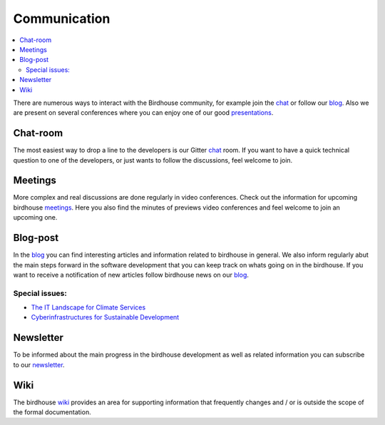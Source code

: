 .. _communication:

Communication
==============

.. contents::
    :local:
    :depth: 3


There are numerous ways to interact with the Birdhouse community,
for example join the chat_ or follow our blog_. Also we are present on several conferences where you can enjoy one of our good presentations_.


Chat-room
---------

The most easiest way to drop a line to the developers is our Gitter `chat`_ room.
If you want to have a quick technical question to one of the developers,
or just wants to follow the discussions, feel welcome to join.

Meetings
--------

More complex and real discussions are done regularly in video conferences.
Check out the information for upcoming birdhouse meetings_.
Here you also find the minutes of previews video conferences and feel welcome to join an upcoming one.


Blog-post
---------

In the blog_ you can find interesting articles and information related to birdhouse in general.
We also inform regularly abut the main steps forward in the software development that you can keep track on whats going on in the birdhouse.
If you want to receive a notification of new articles follow birdhouse news on our blog_.

Special issues:
...............

* `The IT Landscape for Climate Services  <https://medium.com/birdhouse-newsletter/the-it-landscape-for-climate-services-4e21c32c4ffb>`_
* `Cyberinfrastructures for Sustainable Development <https://medium.com/birdhouse-newsletter/cyber-structures-for-sustainable-development-74b3e4deeff1>`_

.. todo:: insert follow image

Newsletter
----------

To be informed about the main progress in the birdhouse development as well as related information you can subscribe to our newsletter_.


Wiki
----

The birdhouse wiki_ provides an area for supporting information that frequently
changes and / or is outside the scope of the formal documentation.


.. _`newsletter`: http://eepurl.com/dGbQ2X
.. _`wiki`: https://github.com/bird-house/bird-house.github.io/wiki
.. _`meetings`: https://github.com/bird-house/bird-house.github.io/wiki/Meetings
.. _`chat`: https://gitter.im/bird-house/birdhouse
.. _`blog`: https://medium.com/birdhouse-newsletter
.. _`presentations`: https://birdhouse.readthedocs.io/en/latest/publications.html
